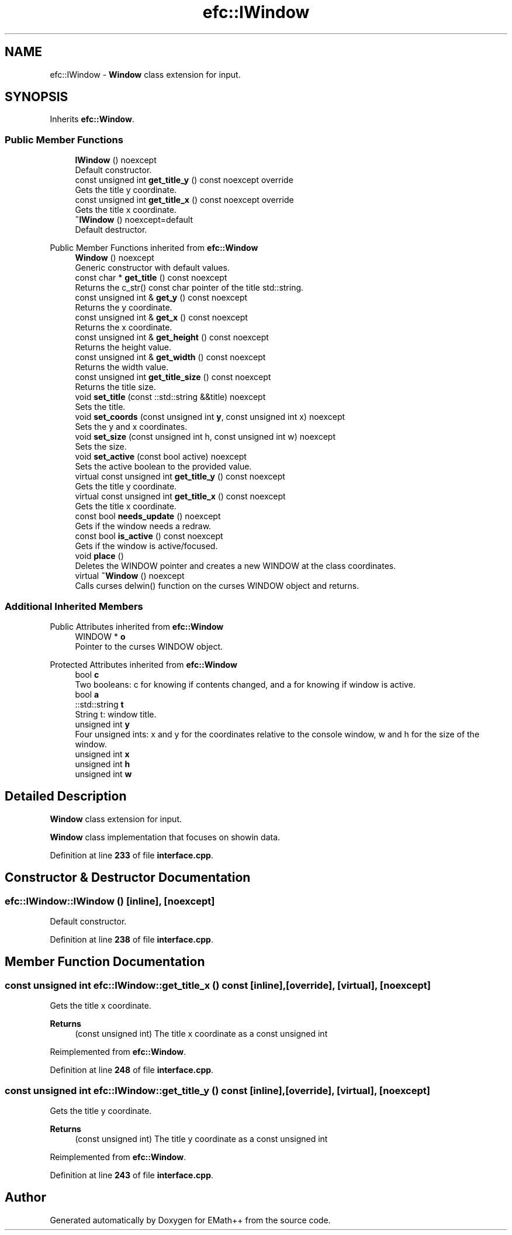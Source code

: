 .TH "efc::IWindow" 3 "Tue Feb 28 2023" "EMath++" \" -*- nroff -*-
.ad l
.nh
.SH NAME
efc::IWindow \- \fBWindow\fP class extension for input\&.  

.SH SYNOPSIS
.br
.PP
.PP
Inherits \fBefc::Window\fP\&.
.SS "Public Member Functions"

.in +1c
.ti -1c
.RI "\fBIWindow\fP () noexcept"
.br
.RI "Default constructor\&. "
.ti -1c
.RI "const unsigned int \fBget_title_y\fP () const noexcept override"
.br
.RI "Gets the title y coordinate\&. "
.ti -1c
.RI "const unsigned int \fBget_title_x\fP () const noexcept override"
.br
.RI "Gets the title x coordinate\&. "
.ti -1c
.RI "\fB~IWindow\fP () noexcept=default"
.br
.RI "Default destructor\&. "
.in -1c

Public Member Functions inherited from \fBefc::Window\fP
.in +1c
.ti -1c
.RI "\fBWindow\fP () noexcept"
.br
.RI "Generic constructor with default values\&. "
.ti -1c
.RI "const char * \fBget_title\fP () const noexcept"
.br
.RI "Returns the c_str() const char pointer of the title std::string\&. "
.ti -1c
.RI "const unsigned int & \fBget_y\fP () const noexcept"
.br
.RI "Returns the y coordinate\&. "
.ti -1c
.RI "const unsigned int & \fBget_x\fP () const noexcept"
.br
.RI "Returns the x coordinate\&. "
.ti -1c
.RI "const unsigned int & \fBget_height\fP () const noexcept"
.br
.RI "Returns the height value\&. "
.ti -1c
.RI "const unsigned int & \fBget_width\fP () const noexcept"
.br
.RI "Returns the width value\&. "
.ti -1c
.RI "const unsigned int \fBget_title_size\fP () const noexcept"
.br
.RI "Returns the title size\&. "
.ti -1c
.RI "void \fBset_title\fP (const ::std::string &&title) noexcept"
.br
.RI "Sets the title\&. "
.ti -1c
.RI "void \fBset_coords\fP (const unsigned int \fBy\fP, const unsigned int x) noexcept"
.br
.RI "Sets the y and x coordinates\&. "
.ti -1c
.RI "void \fBset_size\fP (const unsigned int h, const unsigned int w) noexcept"
.br
.RI "Sets the size\&. "
.ti -1c
.RI "void \fBset_active\fP (const bool active) noexcept"
.br
.RI "Sets the active boolean to the provided value\&. "
.ti -1c
.RI "virtual const unsigned int \fBget_title_y\fP () const noexcept"
.br
.RI "Gets the title y coordinate\&. "
.ti -1c
.RI "virtual const unsigned int \fBget_title_x\fP () const noexcept"
.br
.RI "Gets the title x coordinate\&. "
.ti -1c
.RI "const bool \fBneeds_update\fP () noexcept"
.br
.RI "Gets if the window needs a redraw\&. "
.ti -1c
.RI "const bool \fBis_active\fP () const noexcept"
.br
.RI "Gets if the window is active/focused\&. "
.ti -1c
.RI "void \fBplace\fP ()"
.br
.RI "Deletes the WINDOW pointer and creates a new WINDOW at the class coordinates\&. "
.ti -1c
.RI "virtual \fB~Window\fP () noexcept"
.br
.RI "Calls curses delwin() function on the curses WINDOW object and returns\&. "
.in -1c
.SS "Additional Inherited Members"


Public Attributes inherited from \fBefc::Window\fP
.in +1c
.ti -1c
.RI "WINDOW * \fBo\fP"
.br
.RI "Pointer to the curses WINDOW object\&. "
.in -1c

Protected Attributes inherited from \fBefc::Window\fP
.in +1c
.ti -1c
.RI "bool \fBc\fP"
.br
.RI "Two booleans: c for knowing if contents changed, and a for knowing if window is active\&. "
.ti -1c
.RI "bool \fBa\fP"
.br
.ti -1c
.RI "::std::string \fBt\fP"
.br
.RI "String t: window title\&. "
.ti -1c
.RI "unsigned int \fBy\fP"
.br
.RI "Four unsigned ints: x and y for the coordinates relative to the console window, w and h for the size of the window\&. "
.ti -1c
.RI "unsigned int \fBx\fP"
.br
.ti -1c
.RI "unsigned int \fBh\fP"
.br
.ti -1c
.RI "unsigned int \fBw\fP"
.br
.in -1c
.SH "Detailed Description"
.PP 
\fBWindow\fP class extension for input\&. 

\fBWindow\fP class implementation that focuses on showin data\&. 
.PP
Definition at line \fB233\fP of file \fBinterface\&.cpp\fP\&.
.SH "Constructor & Destructor Documentation"
.PP 
.SS "efc::IWindow::IWindow ()\fC [inline]\fP, \fC [noexcept]\fP"

.PP
Default constructor\&. 
.PP
Definition at line \fB238\fP of file \fBinterface\&.cpp\fP\&.
.SH "Member Function Documentation"
.PP 
.SS "const unsigned int efc::IWindow::get_title_x () const\fC [inline]\fP, \fC [override]\fP, \fC [virtual]\fP, \fC [noexcept]\fP"

.PP
Gets the title x coordinate\&. 
.PP
\fBReturns\fP
.RS 4
(const unsigned int) The title x coordinate as a const unsigned int 
.RE
.PP

.PP
Reimplemented from \fBefc::Window\fP\&.
.PP
Definition at line \fB248\fP of file \fBinterface\&.cpp\fP\&.
.SS "const unsigned int efc::IWindow::get_title_y () const\fC [inline]\fP, \fC [override]\fP, \fC [virtual]\fP, \fC [noexcept]\fP"

.PP
Gets the title y coordinate\&. 
.PP
\fBReturns\fP
.RS 4
(const unsigned int) The title y coordinate as a const unsigned int 
.RE
.PP

.PP
Reimplemented from \fBefc::Window\fP\&.
.PP
Definition at line \fB243\fP of file \fBinterface\&.cpp\fP\&.

.SH "Author"
.PP 
Generated automatically by Doxygen for EMath++ from the source code\&.
